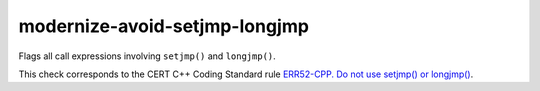 .. title:: clang-tidy - modernize-avoid-setjmp-longjmp

modernize-avoid-setjmp-longjmp
==============================

Flags all call expressions involving ``setjmp()`` and ``longjmp()``.

This check corresponds to the CERT C++ Coding Standard rule
`ERR52-CPP. Do not use setjmp() or longjmp()
<https://www.securecoding.cert.org/confluence/pages/viewpage.action?pageId=88046492>`_.
